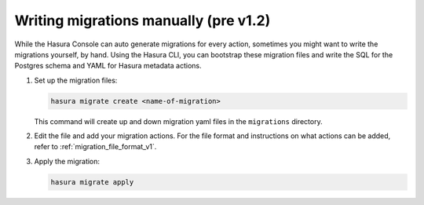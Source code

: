 .. meta::
   :description: Write manual migrations for Hasura GraphQL engine
   :keywords: hasura, docs, migration, manual

.. _manual_migrations_v1:

Writing migrations manually (pre v1.2)
======================================

.. contents:: Table of contents
  :backlinks: none
  :depth: 1
  :local:

While the Hasura Console can auto generate migrations for every action,
sometimes you might want to write the migrations yourself, by hand. Using the
Hasura CLI, you can bootstrap these migration files and write the SQL for the
Postgres schema and YAML for Hasura metadata actions.

#. Set up the migration files:

   .. code-block:: bash

      hasura migrate create <name-of-migration>

   This command will create up and down migration yaml files in the
   ``migrations`` directory.

#. Edit the file and add your migration actions. For the file format and
   instructions on what actions can be added, refer to
   :ref:`migration_file_format_v1`.

#. Apply the migration:

   .. code-block:: bash

      hasura migrate apply

